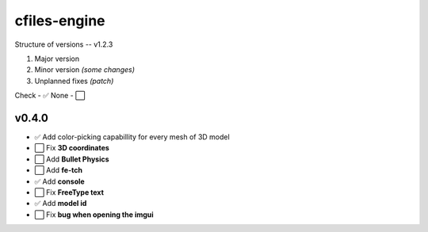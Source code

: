cfiles-engine
=============

Structure of versions -- v1.2.3

1. Major version
2. Minor version *(some changes)*
3. Unplanned fixes *(patch)*

Check - ✅
None - ⬜️

v0.4.0
------

- ✅ Add color-picking capabillity for every mesh of 3D model
- ⬜️ Fix **3D coordinates**
- ⬜️ Add **Bullet Physics**
- ⬜️ Add **fe-tch**
- ✅ Add **console**
- ⬜️ Fix **FreeType text**
- ✅ Add **model id**
- ⬜️ Fix **bug when opening the imgui**
